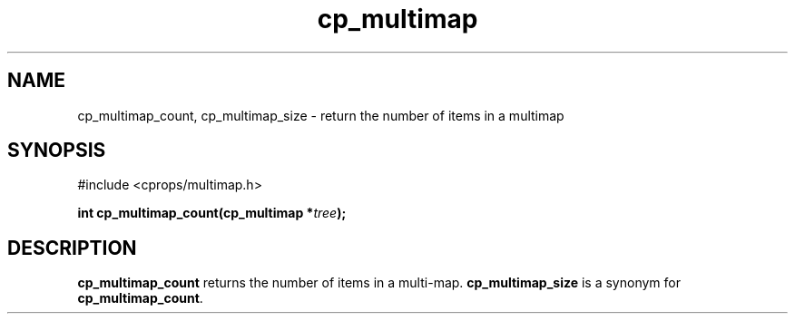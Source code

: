 .TH cp_multimap 3 "OCT 2007" libcprops.0.1.7 "libcprops - cp_multimap"
.SH NAME
cp_multimap_count, cp_multimap_size \- return the number of items in a multimap

.SH SYNOPSIS
#include <cprops/multimap.h>
.sp
.BI "int cp_multimap_count(cp_multimap *" tree ");

.SH DESCRIPTION
.B cp_multimap_count
returns the number of items in a multi-map. 
.B cp_multimap_size
is a synonym for \fBcp_multimap_count\fP.
